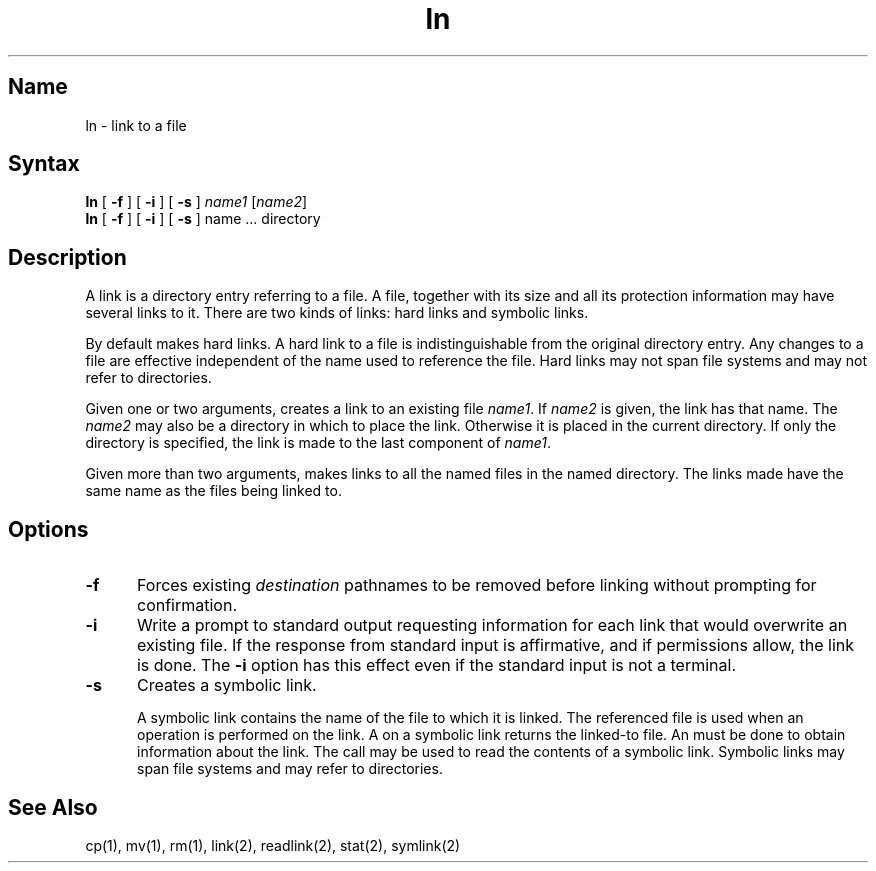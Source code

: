 .\" SCCSID: @(#)ln.1	8.1	9/11/90
.TH ln 1
.SH Name
ln \- link to a file
.SH Syntax
.B ln
[ \fB\-f\fR ] [ \fB\-i\fR ] [ \fB\-s\fR ] \fIname1\fR [\|\fIname2\fR\|]
.br
.B ln
[ \fB\-f\fR ] [ \fB\-i\fR ] [ \fB\-s\fR ] name ... directory
.SH Description
.NXR "ln command"
.NXR "link" "creating"
.NXAM "ln command" "lstat system call"
.NXAM "ln command" "readlink system call"
.NXAM "ln command" "symlink system call"
.NXAM "ln command" "link system call"
A link is a directory entry referring
to a file.
.NXR "link" "defined" 
A file, together with
its size and all its protection
information may have several links to it.
There are two kinds of links: hard links and symbolic links.
.PP
By default
.PN ln
makes hard links.
A hard link to a file is indistinguishable from the
original directory entry. 
.NXR "hard link" "defined"
Any changes to a file are effective independent of the name used
to reference the file.
Hard links may not span file systems and may not refer to directories.
.PP
Given one or two arguments,
.PN ln
creates a link to an existing file
.IR name1 .
If
.I name2
is given, the link has that name.
The
.I name2
may also be a directory in which to place the link.
Otherwise it is placed in the current directory.
If only the directory is specified, the link is made
to the last component of
.IR name1 .
.PP
Given more than two arguments,
.PN ln
makes links to all the named files in the named directory.
The links made have the same name as the files being linked to.
.SH Options
.NXR "ln command" "options"
.IP \fB\-f\fR 5 
Forces existing
.I destination
pathnames to be removed before linking 
without prompting for confirmation.
.IP \fB\-i\fR 5
Write a prompt to standard output requesting information for each link
that would overwrite an existing file. If the 
response from standard input is
affirmative, and if permissions allow, the link is done. The 
.B \-i 
option has
this effect even if the standard input is not a terminal.
.IP \fB\-s\fR 5
Creates a symbolic link.
.IP
A symbolic link contains the name of the file to
which it is linked.  
.NXR "symbolic link"
The referenced file is used when an 
.MS open 2
operation is performed on the link.
A 
.MS stat 2
on a symbolic link returns the linked-to file. 
An 
.MS lstat 2 
must be done to obtain information about the link.
The 
.MS readlink 2
call may be used to read the contents of a symbolic link.
Symbolic links may span file systems and may refer to directories.
.SH See Also
cp(1), mv(1), rm(1), link(2), readlink(2), stat(2), symlink(2)
